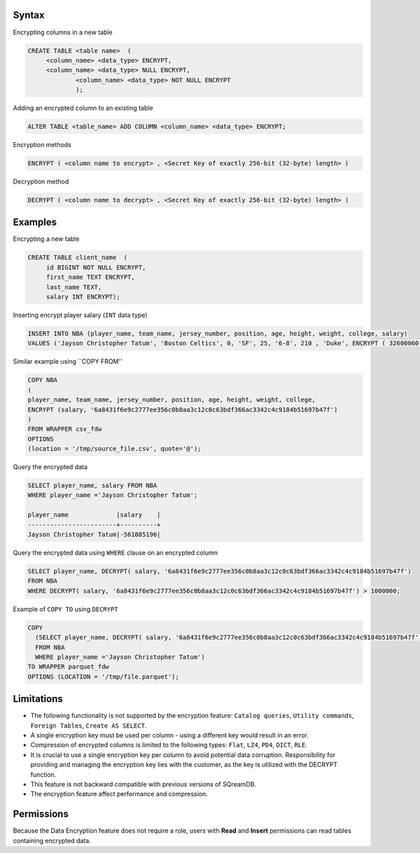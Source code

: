.. _data_encryption_syntax:

***********************
Syntax
***********************
Encrypting columns in a new table

.. code-block:: psql
     
   CREATE TABLE <table name>  (
        <column_name> <data_type> ENCRYPT,
        <column_name> <data_type> NULL ENCRYPT,
		<column_name> <data_type> NOT NULL ENCRYPT
		);

Adding an encrypted column to an existing table

.. code-block:: psql

	ALTER TABLE <table_name> ADD COLUMN <column_name> <data_type> ENCRYPT;
		
		
Encryption methods

.. code-block:: psql

	ENCRYPT ( <column name to encrypt> , <Secret Key of exactly 256-bit (32-byte) length> )


Decryption method

.. code-block:: psql

	DECRYPT ( <column name to decrypt> , <Secret Key of exactly 256-bit (32-byte) length> )

***********************
Examples
***********************

Encrypting a new table

.. code-block:: psql
     
   CREATE TABLE client_name  (
        id BIGINT NOT NULL ENCRYPT,
        first_name TEXT ENCRYPT,
        last_name TEXT,
        salary INT ENCRYPT);

Inserting encrypt player salary (``INT`` data type)

.. code-block:: psql

	INSERT INTO NBA (player_name, team_name, jersey_number, position, age, height, weight, college, salary)
	VALUES ('Jayson Christopher Tatum', 'Boston Celtics', 0, 'SF', 25, '6-8', 210 , 'Duke', ENCRYPT ( 32600060 , '6a8431f6e9c2777ee356c0b8aa3c12c0c63bdf366ac3342c4c9184b51697b47f');

Similar example using ``COPY FROM''

.. code-block:: psql

	COPY NBA
	(
	player_name, team_name, jersey_number, position, age, height, weight, college, 
	ENCRYPT (salary, '6a8431f6e9c2777ee356c0b8aa3c12c0c63bdf366ac3342c4c9184b51697b47f')
	)
	FROM WRAPPER csv_fdw 
	OPTIONS
	(location = '/tmp/source_file.csv', quote='@');

Query the encrypted data

.. code-block:: psql

	SELECT player_name, salary FROM NBA
	WHERE player_name ='Jayson Christopher Tatum';

	player_name             |salary    |
	------------------------+----------+
	Jayson Christopher Tatum|-561885196|

Query the encrypted data using ``WHERE`` clause on an encrypted column

.. code-block:: psql

	SELECT player_name, DECRYPT( salary, '6a8431f6e9c2777ee356c0b8aa3c12c0c63bdf366ac3342c4c9184b51697b47f')
	FROM NBA
	WHERE DECRYPT( salary, '6a8431f6e9c2777ee356c0b8aa3c12c0c63bdf366ac3342c4c9184b51697b47f') > 1000000;

Example of ``COPY TO`` using ``DECRYPT``

.. code-block:: psql

	COPY 
	  (SELECT player_name, DECRYPT( salary, '6a8431f6e9c2777ee356c0b8aa3c12c0c63bdf366ac3342c4c9184b51697b47f')
	  FROM NBA
	  WHERE player_name ='Jayson Christopher Tatum') 
	TO WRAPPER parquet_fdw 
	OPTIONS (LOCATION = '/tmp/file.parquet');


***********************
Limitations
***********************
* The following functionality is not supported by the encryption feature: ``Catalog queries``, ``Utility commands``, ``Foreign Tables``, ``Create AS SELECT``.
* A single encryption key must be used per column - using a different key would result in an error.
* Compression of encrypted columns is limited to the following types: ``Flat``,	``LZ4``, ``PD4``, ``DICT``, ``RLE``.
* It is crucial to use a single encryption key per column to avoid potential data corruption. Responsibility for providing and managing the encryption key lies with the customer, as the key is utilized with the DECRYPT function.
* This feature is not backward compatible with previous versions of SQreamDB.
* The encryption feature affect performance and compression.



***********************
Permissions
***********************
Because the Data Encryption feature does not require a role, users with **Read** and **Insert** permissions can read tables containing encrypted data.
